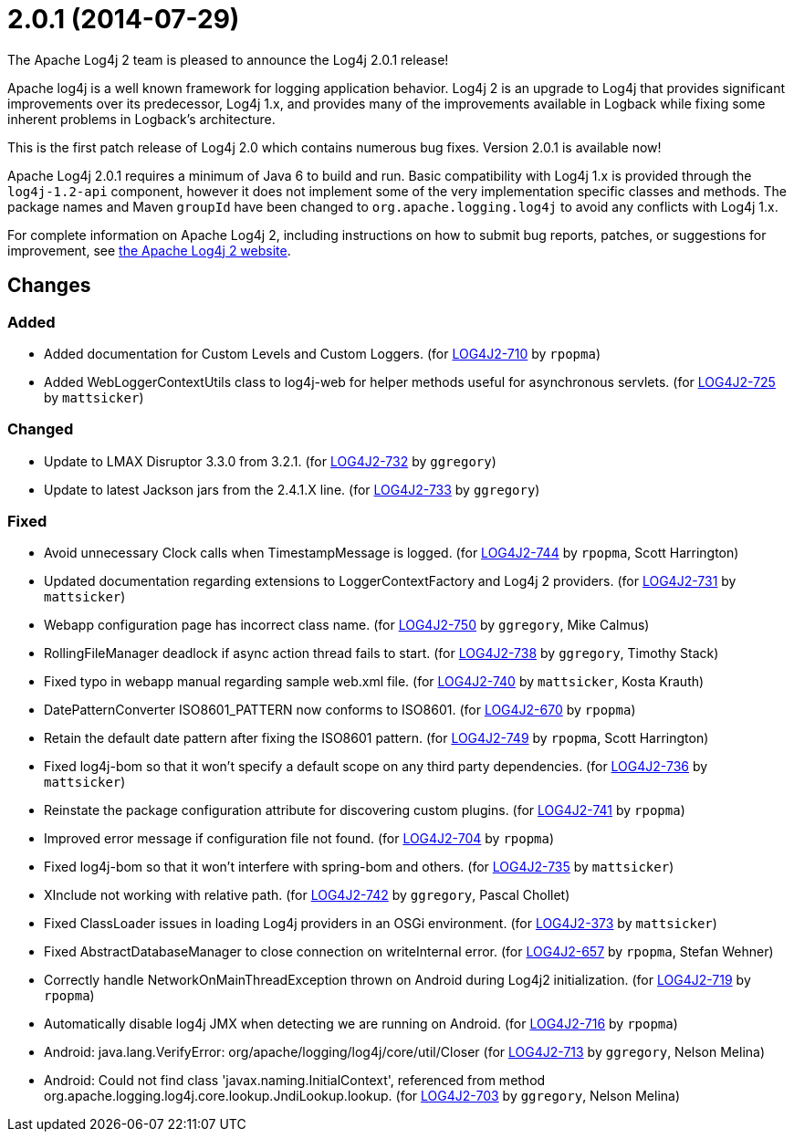 ////
    Licensed to the Apache Software Foundation (ASF) under one or more
    contributor license agreements.  See the NOTICE file distributed with
    this work for additional information regarding copyright ownership.
    The ASF licenses this file to You under the Apache License, Version 2.0
    (the "License"); you may not use this file except in compliance with
    the License.  You may obtain a copy of the License at

         https://www.apache.org/licenses/LICENSE-2.0

    Unless required by applicable law or agreed to in writing, software
    distributed under the License is distributed on an "AS IS" BASIS,
    WITHOUT WARRANTIES OR CONDITIONS OF ANY KIND, either express or implied.
    See the License for the specific language governing permissions and
    limitations under the License.
////

////
*DO NOT EDIT THIS FILE!!*
This file is automatically generated from the release changelog directory!
////

= 2.0.1 (2014-07-29)
The Apache Log4j 2 team is pleased to announce the Log4j 2.0.1 release!

Apache log4j is a well known framework for logging application behavior.
Log4j 2 is an upgrade to Log4j that provides significant improvements over its predecessor, Log4j 1.x, and provides many of the improvements available in Logback while fixing some inherent problems in Logback's architecture.

This is the first patch release of Log4j 2.0 which contains numerous bug fixes.
Version 2.0.1 is available now!

Apache Log4j 2.0.1 requires a minimum of Java 6 to build and run.
Basic compatibility with Log4j 1.x is provided through the `log4j-1.2-api` component, however it does
not implement some of the very implementation specific classes and methods.
The package names and Maven `groupId` have been changed to `org.apache.logging.log4j` to avoid any conflicts with Log4j 1.x.

For complete information on Apache Log4j 2, including instructions on how to submit bug reports, patches, or suggestions for improvement, see http://logging.apache.org/log4j/2.x/[the Apache Log4j 2 website].

== Changes

=== Added

* Added documentation for Custom Levels and Custom Loggers. (for https://issues.apache.org/jira/browse/LOG4J2-710[LOG4J2-710] by `rpopma`)
* Added WebLoggerContextUtils class to log4j-web for helper methods useful for asynchronous servlets. (for https://issues.apache.org/jira/browse/LOG4J2-725[LOG4J2-725] by `mattsicker`)

=== Changed

* Update to LMAX Disruptor 3.3.0 from 3.2.1. (for https://issues.apache.org/jira/browse/LOG4J2-732[LOG4J2-732] by `ggregory`)
* Update to latest Jackson jars from the 2.4.1.X line. (for https://issues.apache.org/jira/browse/LOG4J2-733[LOG4J2-733] by `ggregory`)

=== Fixed

* Avoid unnecessary Clock calls when TimestampMessage is logged. (for https://issues.apache.org/jira/browse/LOG4J2-744[LOG4J2-744] by `rpopma`, Scott Harrington)
* Updated documentation regarding extensions to LoggerContextFactory and Log4j 2 providers. (for https://issues.apache.org/jira/browse/LOG4J2-731[LOG4J2-731] by `mattsicker`)
* Webapp configuration page has incorrect class name. (for https://issues.apache.org/jira/browse/LOG4J2-750[LOG4J2-750] by `ggregory`, Mike Calmus)
* RollingFileManager deadlock if async action thread fails to start. (for https://issues.apache.org/jira/browse/LOG4J2-738[LOG4J2-738] by `ggregory`, Timothy Stack)
* Fixed typo in webapp manual regarding sample web.xml file. (for https://issues.apache.org/jira/browse/LOG4J2-740[LOG4J2-740] by `mattsicker`, Kosta Krauth)
* DatePatternConverter ISO8601_PATTERN now conforms to ISO8601. (for https://issues.apache.org/jira/browse/LOG4J2-670[LOG4J2-670] by `rpopma`)
* Retain the default date pattern after fixing the ISO8601 pattern. (for https://issues.apache.org/jira/browse/LOG4J2-749[LOG4J2-749] by `rpopma`, Scott Harrington)
* Fixed log4j-bom so that it won't specify a default scope on any third party dependencies. (for https://issues.apache.org/jira/browse/LOG4J2-736[LOG4J2-736] by `mattsicker`)
* Reinstate the package configuration attribute for discovering custom plugins. (for https://issues.apache.org/jira/browse/LOG4J2-741[LOG4J2-741] by `rpopma`)
* Improved error message if configuration file not found. (for https://issues.apache.org/jira/browse/LOG4J2-704[LOG4J2-704] by `rpopma`)
* Fixed log4j-bom so that it won't interfere with spring-bom and others. (for https://issues.apache.org/jira/browse/LOG4J2-735[LOG4J2-735] by `mattsicker`)
* XInclude not working with relative path. (for https://issues.apache.org/jira/browse/LOG4J2-742[LOG4J2-742] by `ggregory`, Pascal Chollet)
* Fixed ClassLoader issues in loading Log4j providers in an OSGi environment. (for https://issues.apache.org/jira/browse/LOG4J2-373[LOG4J2-373] by `mattsicker`)
* Fixed AbstractDatabaseManager to close connection on writeInternal error. (for https://issues.apache.org/jira/browse/LOG4J2-657[LOG4J2-657] by `rpopma`, Stefan Wehner)
* Correctly handle NetworkOnMainThreadException thrown on Android during Log4j2 initialization. (for https://issues.apache.org/jira/browse/LOG4J2-719[LOG4J2-719] by `rpopma`)
* Automatically disable log4j JMX when detecting we are running on Android. (for https://issues.apache.org/jira/browse/LOG4J2-716[LOG4J2-716] by `rpopma`)
* Android: java.lang.VerifyError: org/apache/logging/log4j/core/util/Closer (for https://issues.apache.org/jira/browse/LOG4J2-713[LOG4J2-713] by `ggregory`, Nelson Melina)
* Android: Could not find class 'javax.naming.InitialContext', referenced from method org.apache.logging.log4j.core.lookup.JndiLookup.lookup. (for https://issues.apache.org/jira/browse/LOG4J2-703[LOG4J2-703] by `ggregory`, Nelson Melina)
